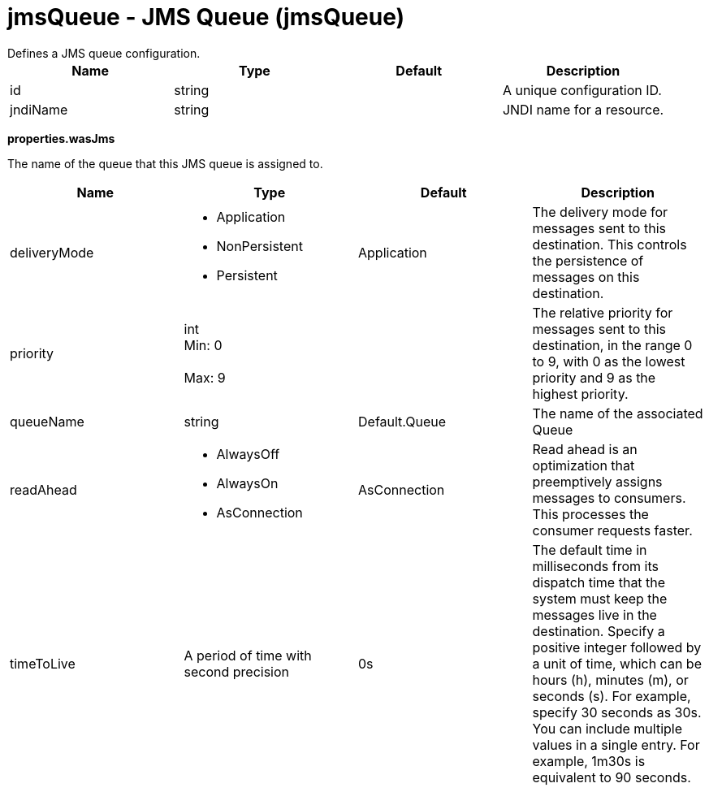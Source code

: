 = jmsQueue - JMS Queue (jmsQueue)
:nofooter:
Defines a JMS queue configuration.

[cols="a,a,a,a",width="100%"]
|===
|Name|Type|Default|Description

|id

|string

|

|A unique configuration ID.

|jndiName

|string

|

|JNDI name for a resource.
|===
[#properties.wasJms]*properties.wasJms*

The name of the queue that this JMS queue is assigned to.


[cols="a,a,a,a",width="100%"]
|===
|Name|Type|Default|Description

|deliveryMode

|* Application
* NonPersistent
* Persistent


|Application

|The delivery mode for messages sent to this destination. This controls the persistence of messages on this destination.

|priority

|int +
Min: 0 +
 +
Max: 9 +


|

|The relative priority for messages sent to this destination, in the range 0 to 9, with 0 as the lowest priority and 9 as the highest priority.

|queueName

|string

|Default.Queue

|The name of the associated Queue

|readAhead

|* AlwaysOff
* AlwaysOn
* AsConnection


|AsConnection

|Read ahead is an optimization that preemptively assigns messages to consumers. This processes the consumer requests faster.

|timeToLive

|A period of time with second precision

|0s

|The default time in milliseconds from its dispatch time that the system must keep the messages live in the destination. Specify a positive integer followed by a unit of time, which can be hours (h), minutes (m), or seconds (s). For example, specify 30 seconds as 30s. You can include multiple values in a single entry. For example, 1m30s is equivalent to 90 seconds.
|===
